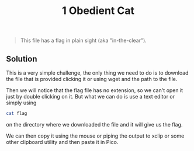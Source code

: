 #+title: 1 Obedient Cat
#+BEGIN_QUOTE
This file has a flag in plain sight (aka "in-the-clear").
#+END_QUOTE

** Solution
This is a very simple challenge, the only thing we need to do is to download
the file that is provided clicking it or using wget and the path to the file.

Then we will notice that the flag file has no extension, so we can't open it just
by double clicking on it. But what we can do is use a text editor or simply using

#+BEGIN_SRC sh
cat flag
#+END_SRC
on the directory where we downloaded the file and it will give us the flag.

We can then copy it using the mouse or piping the output to xclip or some other
clipboard utility and then paste it in Pico.
